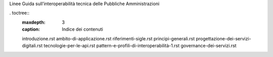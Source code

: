 Linee Guida sull’interoperabilità tecnica delle Pubbliche
Amministrazioni


. toctree::
  :maxdepth: 3
  :caption: Indice dei contenuti

  introduzione.rst
  ambito-di-applicazione.rst
  riferimenti-sigle.rst
  principi-generali.rst
  progettazione-dei-servizi-digitali.rst
  tecnologie-per-le-api.rst
  pattern-e-profili-di-interoperabilità-1.rst
  governance-dei-servizi.rst

